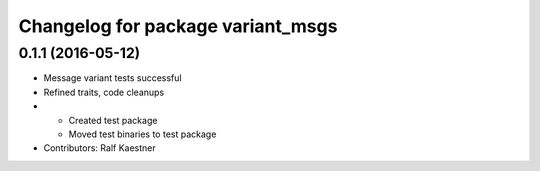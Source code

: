^^^^^^^^^^^^^^^^^^^^^^^^^^^^^^^^^^
Changelog for package variant_msgs
^^^^^^^^^^^^^^^^^^^^^^^^^^^^^^^^^^

0.1.1 (2016-05-12)
------------------
* Message variant tests successful
* Refined traits, code cleanups
* * Created test package
  * Moved test binaries to test package
* Contributors: Ralf Kaestner
